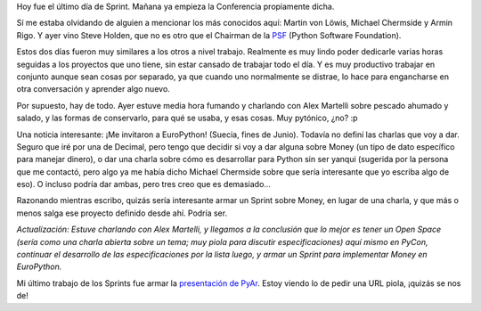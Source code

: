 .. title: Fueron los Sprint de PyCon 2005
.. date: 2005-03-22 21:02:38
.. tags: sprint, PyCon, Washington, conferencia, open space, EuroPython, PyAr

Hoy fue el último día de Sprint. Mañana ya empieza la Conferencia propiamente dicha.

Sí me estaba olvidando de alguien a mencionar los más conocidos aquí: Martin von Löwis, Michael Chermside y Armin Rigo. Y ayer vino Steve Holden, que no es otro que el Chairman de la `PSF <http://www.python.org/psf/>`_ (Python Software Foundation).

Estos dos días fueron muy similares a los otros a nivel trabajo. Realmente es muy lindo poder dedicarle varias horas seguidas a los proyectos que uno tiene, sin estar cansado de trabajar todo el día. Y es muy productivo trabajar en conjunto aunque sean cosas por separado, ya que cuando uno normalmente se distrae, lo hace para engancharse en otra conversación y aprender algo nuevo.

Por supuesto, hay de todo. Ayer estuve media hora fumando y charlando con Alex Martelli sobre pescado ahumado y salado, y las formas de conservarlo, para qué se usaba, y esas cosas. Muy pytónico, ¿no? :p

Una noticia interesante: ¡Me invitaron a EuroPython! (Suecia, fines de Junio). Todavía no definí las charlas que voy a dar. Seguro que iré por una de Decimal, pero tengo que decidir si voy a dar alguna sobre Money (un tipo de dato específico para manejar dinero), o dar una charla sobre cómo es desarrollar para Python sin ser yanqui (sugerida por la persona que me contactó, pero algo ya me había dicho Michael Chermside sobre que sería interesante que yo escriba algo de eso). O incluso podría dar ambas, pero tres creo que es demasiado...

Razonando mientras escribo, quizás sería interesante armar un Sprint sobre Money, en lugar de una charla, y que más o menos salga ese proyecto definido desde ahí. Podría ser.

*Actualización: Estuve charlando con Alex Martelli, y llegamos a la conclusión que lo mejor es tener un Open Space (sería como una charla abierta sobre un tema; muy piola para discutir especificaciones) aquí mismo en PyCon, continuar el desarrollo de las especificaciones por la lista luego, y armar un Sprint para implementar Money en EuroPython.*

Mi último trabajo de los Sprints fue armar la `presentación de PyAr <http://www.taniquetil.com.ar/homedevel/presents/pyar.sxi>`_. Estoy viendo lo de pedir una URL piola, ¡quizás se nos de!
